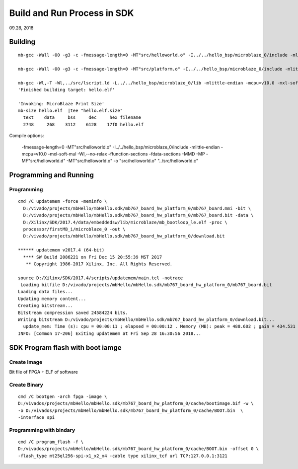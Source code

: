
Build and Run Process in SDK
###################################
09.28, 2018


Building
==================

::

 mb-gcc -Wall -O0 -g3 -c -fmessage-length=0 -MT"src/helloworld.o" -I../../hello_bsp/microblaze_0/include -mlittle-endian -mcpu=v10.0 -mxl-soft-mul -Wl,--no-relax -ffunction-sections -fdata-sections -MMD -MP -MF"src/helloworld.d" -MT"src/helloworld.o" -o "src/helloworld.o" "../src/helloworld.c"

 mb-gcc -Wall -O0 -g3 -c -fmessage-length=0 -MT"src/platform.o" -I../../hello_bsp/microblaze_0/include -mlittle-endian -mcpu=v10.0 -mxl-soft-mul -Wl,--no-relax -ffunction-sections -fdata-sections -MMD -MP -MF"src/platform.d" -MT"src/platform.o" -o "src/platform.o" "../src/platform.c"

 mb-gcc -Wl,-T -Wl,../src/lscript.ld -L../../hello_bsp/microblaze_0/lib -mlittle-endian -mcpu=v10.0 -mxl-soft-mul -Wl,--no-relax -Wl,--gc-sections -o "hello.elf"  ./src/helloworld.o ./src/platform.o   -Wl,--start-group,-lxil,-lgcc,-lc,--end-group
 'Finished building target: hello.elf'

 'Invoking: MicroBlaze Print Size'
 mb-size hello.elf  |tee "hello.elf.size"
   text	   data	    bss	    dec	    hex	filename
   2748	    268	   3112	   6128	   17f0	hello.elf

Compile options:

 -fmessage-length=0 -MT"src/helloworld.o" 
 -I../../hello_bsp/microblaze_0/include 
 -mlittle-endian -mcpu=v10.0 -mxl-soft-mul 
 -Wl,--no-relax -ffunction-sections -fdata-sections 
 -MMD -MP -MF"src/helloworld.d" -MT"src/helloworld.o" -o "src/helloworld.o" "../src/helloworld.c"

Programming and Running   
==============================

Programming
-----------------
::

 cmd /C updatemem -force -meminfo \
   D:/vivado/projects/mbHello/mbHello.sdk/mb767_board_hw_platform_0/mb767_board.mmi -bit \
   D:/vivado/projects/mbHello/mbHello.sdk/mb767_board_hw_platform_0/mb767_board.bit -data \
   D:/Xilinx/SDK/2017.4/data/embeddedsw/lib/microblaze/mb_bootloop_le.elf -proc \
   processor/firstMB_i/microblaze_0 -out \
   D:/vivado/projects/mbHello/mbHello.sdk/mb767_board_hw_platform_0/download.bit 

 ****** updatemem v2017.4 (64-bit)
   **** SW Build 2086221 on Fri Dec 15 20:55:39 MST 2017
    ** Copyright 1986-2017 Xilinx, Inc. All Rights Reserved.

 source D:/Xilinx/SDK/2017.4/scripts/updatemem/main.tcl -notrace
  Loading bitfile D:/vivado/projects/mbHello/mbHello.sdk/mb767_board_hw_platform_0/mb767_board.bit
 Loading data files...
 Updating memory content...
 Creating bitstream...
 Bitstream compression saved 24584224 bits.
 Writing bitstream D:/vivado/projects/mbHello/mbHello.sdk/mb767_board_hw_platform_0/download.bit...
   update_mem: Time (s): cpu = 00:00:11 ; elapsed = 00:00:12 . Memory (MB): peak = 488.602 ; gain = 434.531
 INFO: [Common 17-206] Exiting updatemem at Fri Sep 28 16:30:56 2018...


SDK Program flash with boot iamge
===================================
Create Image
-------------------
Bit file of FPGA + ELF of software


Create Binary
---------------
::

 cmd /C bootgen -arch fpga -image \
 D:/vivados/projects/mbHello/mbHello.sdk/mb767_board_hw_platform_0/cache/bootimage.bif -w \
 -o D:/vivados/projects/mbHello/mbHello.sdk/mb767_board_hw_platform_0/cache/BOOT.bin  \
 -interface spi 

Programming with bindary
----------------------------
::

 cmd /C program_flash -f \
 D:/vivados/projects/mbHello/mbHello.sdk/mb767_board_hw_platform_0/cache/BOOT.bin -offset 0 \
 -flash_type mt25ql256-spi-x1_x2_x4 -cable type xilinx_tcf url TCP:127.0.0.1:3121 

 